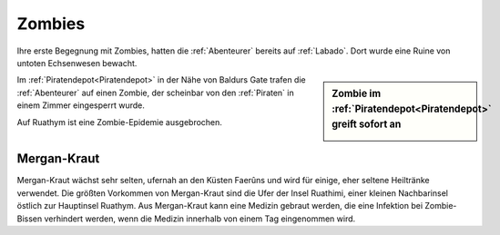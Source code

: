 .. _Zombies:

Zombies
=======

Ihre erste Begegnung mit Zombies, hatten die :ref:`Abenteurer` bereits auf :ref:`Labado`. Dort wurde eine Ruine von untoten Echsenwesen bewacht.

.. sidebar:: Zombie im :ref:`Piratendepot<Piratendepot>` greift sofort an

   .. image:: /static/Zombie\ im\ Piratendepot.webp

Im :ref:`Piratendepot<Piratendepot>` in der Nähe von Baldurs Gate trafen die :ref:`Abenteurer` auf einen Zombie, der scheinbar von den :ref:`Piraten` in einem Zimmer eingesperrt wurde.

Auf Ruathym ist eine Zombie-Epidemie ausgebrochen.

.. _Mergan-Kraut:

Mergan-Kraut
------------

Mergan-Kraut wächst sehr selten, ufernah an den Küsten Faerûns und wird für einige, eher seltene Heiltränke verwendet. Die größten Vorkommen von Mergan-Kraut sind die Ufer der Insel Ruathimi, einer kleinen Nachbarinsel östlich zur Hauptinsel Ruathym. Aus Mergan-Kraut kann eine Medizin gebraut werden, die eine Infektion bei Zombie-Bissen verhindert werden, wenn die Medizin innerhalb von einem Tag eingenommen wird.

